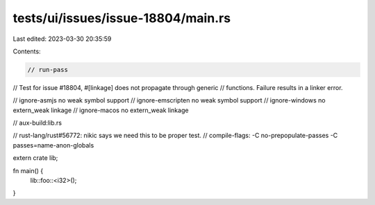 tests/ui/issues/issue-18804/main.rs
===================================

Last edited: 2023-03-30 20:35:59

Contents:

.. code-block:: rs

    // run-pass
// Test for issue #18804, #[linkage] does not propagate through generic
// functions. Failure results in a linker error.

// ignore-asmjs no weak symbol support
// ignore-emscripten no weak symbol support
// ignore-windows no extern_weak linkage
// ignore-macos no extern_weak linkage

// aux-build:lib.rs

// rust-lang/rust#56772: nikic says we need this to be proper test.
// compile-flags: -C no-prepopulate-passes -C passes=name-anon-globals

extern crate lib;

fn main() {
    lib::foo::<i32>();
}


